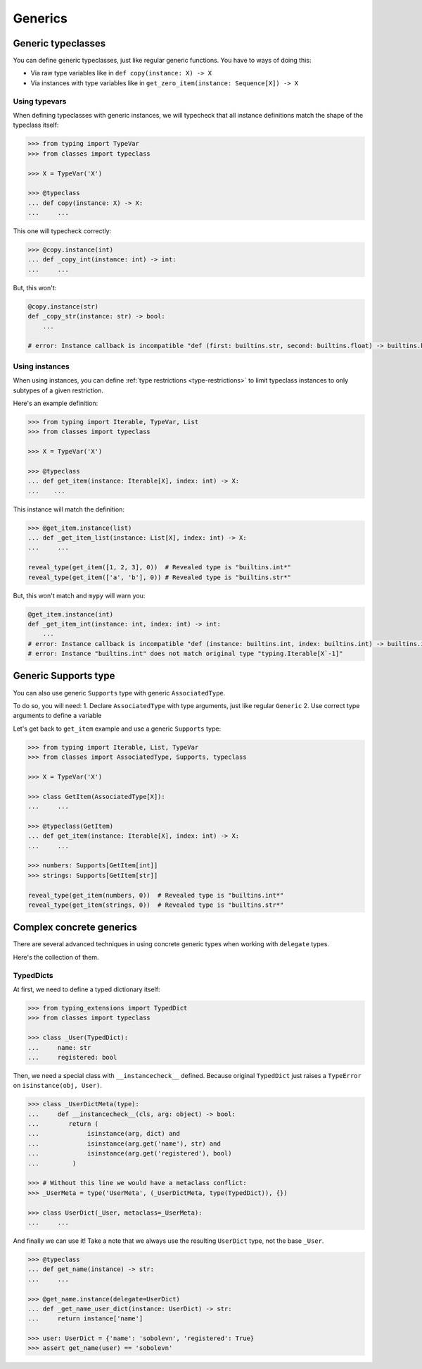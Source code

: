 Generics
========


Generic typeclasses
-------------------

You can define generic typeclasses, just like regular generic functions.
You have to ways of doing this:

- Via raw type variables like in ``def copy(instance: X) -> X``
- Via instances with type variables like
  in ``get_zero_item(instance: Sequence[X]) -> X``

Using typevars
~~~~~~~~~~~~~~

When defining typeclasses with generic instances,
we will typecheck that all instance definitions
match the shape of the typeclass itself:

.. code:: python

  >>> from typing import TypeVar
  >>> from classes import typeclass

  >>> X = TypeVar('X')

  >>> @typeclass
  ... def copy(instance: X) -> X:
  ...     ...

This one will typecheck correctly:

.. code:: python

  >>> @copy.instance(int)
  ... def _copy_int(instance: int) -> int:
  ...     ...

But, this won't:

.. code:: python

  @copy.instance(str)
  def _copy_str(instance: str) -> bool:
      ...

  # error: Instance callback is incompatible "def (first: builtins.str, second: builtins.float) -> builtins.bool"; expected "def (first: builtins.str, second: builtins.str*) -> builtins.bool"

Using instances
~~~~~~~~~~~~~~~

When using instances,
you can define :ref:`type restrictions <type-restrictions>`
to limit typeclass instances to only subtypes of a given restriction.

Here's an example definition:

.. code:: python

  >>> from typing import Iterable, TypeVar, List
  >>> from classes import typeclass

  >>> X = TypeVar('X')

  >>> @typeclass
  ... def get_item(instance: Iterable[X], index: int) -> X:
  ...    ...

This instance will match the definition:

.. code:: python

  >>> @get_item.instance(list)
  ... def _get_item_list(instance: List[X], index: int) -> X:
  ...     ...

  reveal_type(get_item([1, 2, 3], 0))  # Revealed type is "builtins.int*"
  reveal_type(get_item(['a', 'b'], 0)) # Revealed type is "builtins.str*"

But, this won't match and ``mypy`` will warn you:

.. code:: python

  @get_item.instance(int)
  def _get_item_int(instance: int, index: int) -> int:
      ...
  # error: Instance callback is incompatible "def (instance: builtins.int, index: builtins.int) -> builtins.int"; expected "def [X] (instance: builtins.int, index: builtins.int) -> X`-1"
  # error: Instance "builtins.int" does not match original type "typing.Iterable[X`-1]"


Generic Supports type
---------------------

You can also use generic ``Supports`` type with generic ``AssociatedType``.

To do so, you will need:
1. Declare ``AssociatedType`` with type arguments, just like regular ``Generic``
2. Use correct type arguments to define a variable

Let's get back to ``get_item`` example and use a generic ``Supports`` type:

.. code:: python

  >>> from typing import Iterable, List, TypeVar
  >>> from classes import AssociatedType, Supports, typeclass

  >>> X = TypeVar('X')

  >>> class GetItem(AssociatedType[X]):
  ...     ...

  >>> @typeclass(GetItem)
  ... def get_item(instance: Iterable[X], index: int) -> X:
  ...     ...

  >>> numbers: Supports[GetItem[int]]
  >>> strings: Supports[GetItem[str]]

  reveal_type(get_item(numbers, 0))  # Revealed type is "builtins.int*"
  reveal_type(get_item(strings, 0))  # Revealed type is "builtins.str*"


Complex concrete generics
-------------------------

There are several advanced techniques
in using concrete generic types when working with ``delegate`` types.

Here's the collection of them.

TypedDicts
~~~~~~~~~~

At first, we need to define a typed dictionary itself:

.. code:: python

  >>> from typing_extensions import TypedDict
  >>> from classes import typeclass

  >>> class _User(TypedDict):
  ...     name: str
  ...     registered: bool

Then, we need a special class with ``__instancecheck__`` defined.
Because original ``TypedDict`` just raises
a ``TypeError`` on ``isinstance(obj, User)``.

.. code:: python

  >>> class _UserDictMeta(type):
  ...     def __instancecheck__(cls, arg: object) -> bool:
  ...        return (
  ...             isinstance(arg, dict) and
  ...             isinstance(arg.get('name'), str) and
  ...             isinstance(arg.get('registered'), bool)
  ...         )

  >>> # Without this line we would have a metaclass conflict:
  >>> _UserMeta = type('UserMeta', (_UserDictMeta, type(TypedDict)), {})

  >>> class UserDict(_User, metaclass=_UserMeta):
  ...     ...

And finally we can use it!
Take a note that we always use the resulting ``UserDict`` type,
not the base ``_User``.

.. code:: python

  >>> @typeclass
  ... def get_name(instance) -> str:
  ...     ...

  >>> @get_name.instance(delegate=UserDict)
  ... def _get_name_user_dict(instance: UserDict) -> str:
  ...     return instance['name']

  >>> user: UserDict = {'name': 'sobolevn', 'registered': True}
  >>> assert get_name(user) == 'sobolevn'
